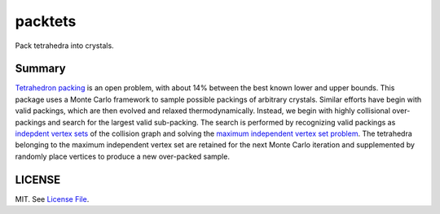 packtets
======

|Build Status|

Pack tetrahedra into crystals.

Summary
-------

`Tetrahedron packing <https://en.wikipedia.org/wiki/Tetrahedron_packing>`__ is an open problem, 
with about 14% between the best known lower and upper bounds.
This package uses a Monte Carlo framework to sample possible packings of arbitrary crystals.
Similar efforts have begin with valid packings, which are then evolved and relaxed thermodynamically.
Instead, we begin with highly collisional over-packings and search for the largest valid sub-packing.
The search is performed by recognizing valid packings as 
`indepdent vertex sets <http://mathworld.wolfram.com/IndependentVertexSet.html>`__ of 
the collision graph and solving the 
`maximum independent vertex set problem <http://mathworld.wolfram.com/MaximumIndependentVertexSet.html>`__.
The tetrahedra belonging to the maximum independent vertex set are retained for the next Monte Carlo iteration and supplemented by randomly place vertices to produce a new over-packed sample.

LICENSE
-------

MIT. See `License File <https://github.com/maxhutch/packtets/blob/master/LICENSE>`__.

.. |Build Status| image:: https://travis-ci.org/maxhutch/packtets.svg
   :target: https://travis-ci.org/maxhutch/packtets
.. _
